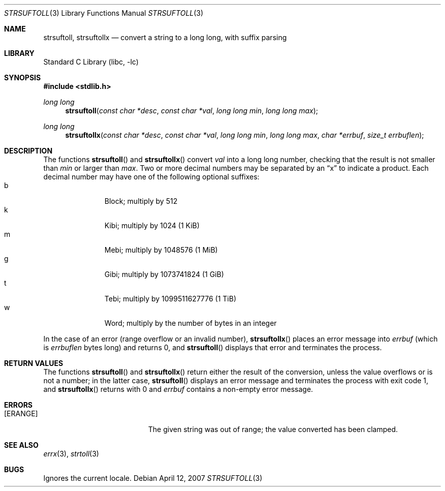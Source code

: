 .\"	$NetBSD: strsuftoll.3,v 1.7.8.2 2008/04/30 13:10:52 martin Exp $
.\"
.\" Copyright (c) 2002,2007 The NetBSD Foundation, Inc.
.\" All rights reserved.
.\"
.\" This code is derived from software contributed to The NetBSD Foundation
.\" by Luke Mewburn.
.\"
.\" Redistribution and use in source and binary forms, with or without
.\" modification, are permitted provided that the following conditions
.\" are met:
.\" 1. Redistributions of source code must retain the above copyright
.\"    notice, this list of conditions and the following disclaimer.
.\" 2. Redistributions in binary form must reproduce the above copyright
.\"    notice, this list of conditions and the following disclaimer in the
.\"    documentation and/or other materials provided with the distribution.
.\"
.\" THIS SOFTWARE IS PROVIDED BY THE NETBSD FOUNDATION, INC. AND CONTRIBUTORS
.\" ``AS IS'' AND ANY EXPRESS OR IMPLIED WARRANTIES, INCLUDING, BUT NOT LIMITED
.\" TO, THE IMPLIED WARRANTIES OF MERCHANTABILITY AND FITNESS FOR A PARTICULAR
.\" PURPOSE ARE DISCLAIMED.  IN NO EVENT SHALL THE FOUNDATION OR CONTRIBUTORS
.\" BE LIABLE FOR ANY DIRECT, INDIRECT, INCIDENTAL, SPECIAL, EXEMPLARY, OR
.\" CONSEQUENTIAL DAMAGES (INCLUDING, BUT NOT LIMITED TO, PROCUREMENT OF
.\" SUBSTITUTE GOODS OR SERVICES; LOSS OF USE, DATA, OR PROFITS; OR BUSINESS
.\" INTERRUPTION) HOWEVER CAUSED AND ON ANY THEORY OF LIABILITY, WHETHER IN
.\" CONTRACT, STRICT LIABILITY, OR TORT (INCLUDING NEGLIGENCE OR OTHERWISE)
.\" ARISING IN ANY WAY OUT OF THE USE OF THIS SOFTWARE, EVEN IF ADVISED OF THE
.\" POSSIBILITY OF SUCH DAMAGE.
.\"
.Dd April 12, 2007
.Dt STRSUFTOLL 3
.Os
.Sh NAME
.Nm strsuftoll ,
.Nm strsuftollx
.Nd "convert a string to a long long, with suffix parsing"
.Sh LIBRARY
.Lb libc
.Sh SYNOPSIS
.In stdlib.h
.Ft long long
.Fn strsuftoll "const char *desc" "const char *val" "long long min" "long long max"
.Ft long long
.Fn strsuftollx "const char *desc" "const char *val" "long long min" "long long max" "char *errbuf" "size_t errbuflen"
.Sh DESCRIPTION
The functions
.Fn strsuftoll
and
.Fn strsuftollx
convert
.Fa val
into a long long number,
checking that the result is not smaller than
.Fa min
or larger than
.Fa max .
Two or more decimal numbers may be separated by an
.Dq x
to indicate a product.
Each decimal number may have one of the following optional suffixes:
.Bl -tag -width 3n -offset indent -compact
.It b
Block; multiply by 512
.It k
Kibi; multiply by 1024 (1 KiB)
.It m
Mebi; multiply by 1048576 (1 MiB)
.It g
Gibi; multiply by 1073741824 (1 GiB)
.It t
Tebi; multiply by 1099511627776 (1 TiB)
.It w
Word; multiply by the number of bytes in an integer
.El
.Pp
In the case of an error (range overflow or an invalid number),
.Fn strsuftollx
places an error message into
.Fa errbuf
(which is
.Fa errbuflen
bytes long) and returns 0,
and
.Fn strsuftoll
displays that error and terminates the process.
.Sh RETURN VALUES
The functions
.Fn strsuftoll
and
.Fn strsuftollx
return either the result of the conversion,
unless the value overflows or is not a number;
in the latter case,
.Fn strsuftoll
displays an error message and terminates the process with exit code 1,
and
.Fn strsuftollx
returns with 0 and
.Fa errbuf
contains a non-empty error message.
.Sh ERRORS
.Bl -tag -width Er
.It Bq Er ERANGE
The given string was out of range; the value converted has been clamped.
.El
.Sh SEE ALSO
.Xr errx 3 ,
.Xr strtoll 3
.Sh BUGS
Ignores the current locale.
